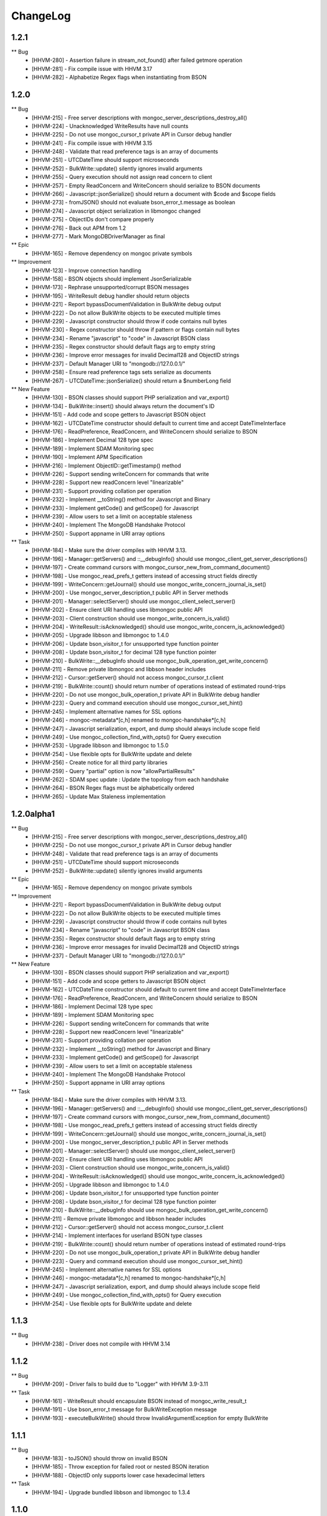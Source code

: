 ChangeLog
=========

1.2.1
-----

** Bug
    * [HHVM-280] - Assertion failure in stream_not_found() after failed getmore operation
    * [HHVM-281] - Fix compile issue with HHVM 3.17
    * [HHVM-282] - Alphabetize Regex flags when instantiating from BSON


1.2.0
-----

** Bug
    * [HHVM-215] - Free server descriptions with mongoc_server_descriptions_destroy_all()
    * [HHVM-224] - Unacknowledged WriteResults have null counts
    * [HHVM-225] - Do not use mongoc_cursor_t private API in Cursor debug handler
    * [HHVM-241] - Fix compile issue with HHVM 3.15
    * [HHVM-248] - Validate that read preference tags is an array of documents
    * [HHVM-251] - UTCDateTime should support microseconds
    * [HHVM-252] - BulkWrite::update() silently ignores invalid arguments
    * [HHVM-255] - Query execution should not assign read concern to client
    * [HHVM-257] - Empty ReadConcern and WriteConcern should serialize to BSON documents
    * [HHVM-266] - Javascript::jsonSerialize() should return a document with $code and $scope fields
    * [HHVM-273] - fromJSON() should not evaluate bson_error_t.message as boolean
    * [HHVM-274] - Javascript object serialization in libmongoc changed
    * [HHVM-275] - ObjectIDs don't compare properly
    * [HHVM-276] - Back out APM from 1.2
    * [HHVM-277] - Mark \MongoDB\Driver\Manager as final

** Epic
    * [HHVM-165] - Remove dependency on mongoc private symbols

** Improvement
    * [HHVM-123] - Improve connection handling
    * [HHVM-158] - BSON objects should implement JsonSerializable
    * [HHVM-173] - Rephrase unsupported/corrupt BSON messages
    * [HHVM-195] - WriteResult debug handler should return objects
    * [HHVM-221] - Report bypassDocumentValidation in BulkWrite debug output
    * [HHVM-222] - Do not allow BulkWrite objects to be executed multiple times
    * [HHVM-229] - Javascript constructor should throw if code contains null bytes
    * [HHVM-230] - Regex constructor should throw if pattern or flags contain null bytes
    * [HHVM-234] - Rename "javascript" to "code" in Javascript BSON class
    * [HHVM-235] - Regex constructor should default flags arg to empty string
    * [HHVM-236] - Improve error messages for invalid Decimal128 and ObjectID strings
    * [HHVM-237] - Default Manager URI to "mongodb://127.0.0.1/"
    * [HHVM-258] - Ensure read preference tags sets serialize as documents
    * [HHVM-267] - UTCDateTime::jsonSerialize() should return a $numberLong field

** New Feature
    * [HHVM-130] - BSON classes should support PHP serialization and var_export()
    * [HHVM-134] - BulkWrite::insert() should always return the document's ID
    * [HHVM-151] - Add code and scope getters to Javascript BSON object
    * [HHVM-162] - UTCDateTime constructor should default to current time and accept DateTimeInterface
    * [HHVM-176] - ReadPreference, ReadConcern, and WriteConcern should serialize to BSON
    * [HHVM-186] - Implement Decimal 128 type spec
    * [HHVM-189] - Implement SDAM Monitoring spec
    * [HHVM-190] - Implement APM Specification
    * [HHVM-216] - Implement ObjectID::getTimestamp() method
    * [HHVM-226] - Support sending writeConcern for commands that write
    * [HHVM-228] - Support new readConcern level "linearizable"
    * [HHVM-231] - Support providing collation per operation
    * [HHVM-232] - Implement __toString() method for Javascript and Binary
    * [HHVM-233] - Implement getCode() and getScope() for Javascript
    * [HHVM-239] - Allow users to set a limit on acceptable staleness
    * [HHVM-240] - Implement The MongoDB Handshake Protocol
    * [HHVM-250] - Support appname in URI array options

** Task
    * [HHVM-184] - Make sure the driver compiles with HHVM 3.13.
    * [HHVM-196] - Manager::getServers() and ::__debugInfo() should use mongoc_client_get_server_descriptions()
    * [HHVM-197] - Create command cursors with mongoc_cursor_new_from_command_document()
    * [HHVM-198] - Use mongoc_read_prefs_t getters instead of accessing struct fields directly
    * [HHVM-199] - WriteConcern::getJournal() should use mongoc_write_concern_journal_is_set()
    * [HHVM-200] - Use mongoc_server_description_t public API in Server methods
    * [HHVM-201] - Manager::selectServer() should use mongoc_client_select_server()
    * [HHVM-202] - Ensure client URI handling uses libmongoc public API
    * [HHVM-203] - Client construction should use mongoc_write_concern_is_valid()
    * [HHVM-204] - WriteResult::isAcknowledged() should use mongoc_write_concern_is_acknowledged()
    * [HHVM-205] - Upgrade libbson and libmongoc to 1.4.0
    * [HHVM-206] - Update bson_visitor_t for unsupported type function pointer
    * [HHVM-208] - Update bson_visitor_t for decimal 128 type function pointer
    * [HHVM-210] - BulkWrite::__debugInfo should use mongoc_bulk_operation_get_write_concern()
    * [HHVM-211] - Remove private libmongoc and libbson header includes
    * [HHVM-212] - Cursor::getServer() should not access mongoc_cursor_t.client
    * [HHVM-219] - BulkWrite::count() should return number of operations instead of estimated round-trips
    * [HHVM-220] - Do not use mongoc_bulk_operation_t private API in BulkWrite debug handler
    * [HHVM-223] - Query and command execution should use mongoc_cursor_set_hint()
    * [HHVM-245] - Implement alternative names for SSL options
    * [HHVM-246] - mongoc-metadata*[c,h] renamed to mongoc-handshake*[c,h]
    * [HHVM-247] - Javascript serialization, export, and dump should always include scope field
    * [HHVM-249] - Use mongoc_collection_find_with_opts() for Query execution
    * [HHVM-253] - Upgrade libbson and libmongoc to 1.5.0
    * [HHVM-254] - Use flexible opts for BulkWrite update and delete
    * [HHVM-256] - Create notice for all third party libraries
    * [HHVM-259] - Query "partial" option is now "allowPartialResults"
    * [HHVM-262] - SDAM spec update : Update the topology from each handshake
    * [HHVM-264] - BSON Regex flags must be alphabetically ordered
    * [HHVM-265] - Update Max Staleness implementation


1.2.0alpha1
-----------

** Bug
    * [HHVM-215] - Free server descriptions with mongoc_server_descriptions_destroy_all()
    * [HHVM-225] - Do not use mongoc_cursor_t private API in Cursor debug handler
    * [HHVM-248] - Validate that read preference tags is an array of documents
    * [HHVM-251] - UTCDateTime should support microseconds
    * [HHVM-252] - BulkWrite::update() silently ignores invalid arguments

** Epic
    * [HHVM-165] - Remove dependency on mongoc private symbols

** Improvement
    * [HHVM-221] - Report bypassDocumentValidation in BulkWrite debug output
    * [HHVM-222] - Do not allow BulkWrite objects to be executed multiple times
    * [HHVM-229] - Javascript constructor should throw if code contains null bytes
    * [HHVM-234] - Rename "javascript" to "code" in Javascript BSON class
    * [HHVM-235] - Regex constructor should default flags arg to empty string
    * [HHVM-236] - Improve error messages for invalid Decimal128 and ObjectID strings
    * [HHVM-237] - Default Manager URI to "mongodb://127.0.0.1/"

** New Feature
    * [HHVM-130] - BSON classes should support PHP serialization and var_export()
    * [HHVM-151] - Add code and scope getters to Javascript BSON object
    * [HHVM-162] - UTCDateTime constructor should default to current time and accept DateTimeInterface
    * [HHVM-176] - ReadPreference, ReadConcern, and WriteConcern should serialize to BSON
    * [HHVM-186] - Implement Decimal 128 type spec
    * [HHVM-189] - Implement SDAM Monitoring spec
    * [HHVM-226] - Support sending writeConcern for commands that write
    * [HHVM-228] - Support new readConcern level "linearizable"
    * [HHVM-231] - Support providing collation per operation
    * [HHVM-232] - Implement __toString() method for Javascript and Binary
    * [HHVM-233] - Implement getCode() and getScope() for Javascript
    * [HHVM-239] - Allow users to set a limit on acceptable staleness
    * [HHVM-240] - Implement The MongoDB Handshake Protocol
    * [HHVM-250] - Support appname in URI array options

** Task
    * [HHVM-184] - Make sure the driver compiles with HHVM 3.13.
    * [HHVM-196] - Manager::getServers() and ::__debugInfo() should use mongoc_client_get_server_descriptions()
    * [HHVM-197] - Create command cursors with mongoc_cursor_new_from_command_document()
    * [HHVM-198] - Use mongoc_read_prefs_t getters instead of accessing struct fields directly
    * [HHVM-199] - WriteConcern::getJournal() should use mongoc_write_concern_journal_is_set()
    * [HHVM-200] - Use mongoc_server_description_t public API in Server methods
    * [HHVM-201] - Manager::selectServer() should use mongoc_client_select_server()
    * [HHVM-202] - Ensure client URI handling uses libmongoc public API
    * [HHVM-203] - Client construction should use mongoc_write_concern_is_valid()
    * [HHVM-204] - WriteResult::isAcknowledged() should use mongoc_write_concern_is_acknowledged()
    * [HHVM-205] - Upgrade libbson and libmongoc to 1.4.0
    * [HHVM-206] - Update bson_visitor_t for unsupported type function pointer
    * [HHVM-208] - Update bson_visitor_t for decimal 128 type function pointer
    * [HHVM-210] - BulkWrite::__debugInfo should use mongoc_bulk_operation_get_write_concern()
    * [HHVM-211] - Remove private libmongoc and libbson header includes
    * [HHVM-212] - Cursor::getServer() should not access mongoc_cursor_t.client
    * [HHVM-214] - Implement interfaces for userland BSON type classes
    * [HHVM-219] - BulkWrite::count() should return number of operations instead of estimated round-trips
    * [HHVM-220] - Do not use mongoc_bulk_operation_t private API in BulkWrite debug handler
    * [HHVM-223] - Query and command execution should use mongoc_cursor_set_hint()
    * [HHVM-245] - Implement alternative names for SSL options
    * [HHVM-246] - mongoc-metadata*[c,h] renamed to mongoc-handshake*[c,h]
    * [HHVM-247] - Javascript serialization, export, and dump should always include scope field
    * [HHVM-249] - Use mongoc_collection_find_with_opts() for Query execution
    * [HHVM-254] - Use flexible opts for BulkWrite update and delete


1.1.3
-----

** Bug
    * [HHVM-238] - Driver does not compile with HHVM 3.14


1.1.2
-----

** Bug
    * [HHVM-209] - Driver fails to build due to "Logger" with HHVM 3.9-3.11

** Task
    * [HHVM-161] - WriteResult should encapsulate BSON instead of mongoc_write_result_t
    * [HHVM-191] - Use bson_error_t message for BulkWriteException message
    * [HHVM-193] - executeBulkWrite() should throw InvalidArgumentException for empty BulkWrite


1.1.1
-----

** Bug
    * [HHVM-183] - toJSON() should throw on invalid BSON
    * [HHVM-185] - Throw exception for failed root or nested BSON iteration
    * [HHVM-188] - ObjectID only supports lower case hexadecimal letters

** Task
    * [HHVM-194] - Upgrade bundled libbson and libmongoc to 1.3.4


1.1.0
-----

** Bug
    * [HHVM-137] - toJSON and fromJSON should throw exceptions on errors
    * [HHVM-149] - Make sure we bundle all source code in release tarballs
    * [HHVM-157] - The Ghost bug
    * [HHVM-163] - HHVM 3.11 adds additional data types that we need to support
    * [HHVM-164] - Bug with BulkWrite->update() and choosing between replace() or update()
    * [HHVM-167] - Parse readconcernlevel in URI options array
    * [HHVM-168] - Driver does not pick on up default writeConcern
    * [HHVM-170] - Make it work with HHVM 3.12
    * [HHVM-174] - Autoloading is not triggered for user defined classes
    * [HHVM-175] - Only set readConcern when it's 'local' or 'majority'

** Epic
    * [HHVM-111] - MongoDB 3.2 Compatibility

** Improvement
    * [HHVM-148] - Use more descriptive messages in WriteExceptions
    * [HHVM-153] - Query debug handler should defer to ReadConcern handler for readConcern option
    * [HHVM-171] - Manager::selectServer() should select exception class based on bson_error_t
    * [HHVM-178] - Throw exception if Binary subtype is out of range
    * [HHVM-179] - Throw exception if WriteConcern wtimeout is out of range
    * [HHVM-180] - Throw exception if Timestamp arguments are out of range

** New Feature
    * [HHVM-132] - Implement WriteConcernError::getInfo()

** Question
    * [HHVM-152] - Research whether array-casting on Query projection is necessary

** Task
    * [HHVM-143] - Update libmongoc/libbson to 1.2.1
    * [HHVM-156] - Upgrade bundled libbson and libmongoc to 1.3.2
    * [HHVM-159] - Remove request_id from the Manager's __debugInfo()
    * [HHVM-160] - Upgrade libbson and libmongoc to 1.3.3
    * [HHVM-166] - Remove undocumented Manager "hosts" URI option
    * [HHVM-169] - Always encode ODS field when serializing Persistable documents

1.1.0RC1
--------

** Bug
    * [HHVM-154] - Link in OpenSSL/SASL and don't rely on other bits to do that

** Improvement
    * [HHVM-116] - Support bypassDocumentValidation option for insert and update commands
    * [HHVM-150] - Default to IPv4 localhost address for Manager constructor
    * [HHVM-155] - Upgrade bundled libbson and libmongoc to 1.3.1

** New Feature
    * [HHVM-110] - Support new commands for find, getMore, and killCursors
    * [HHVM-120] - Ensure spec compliance for unacknowledged write concerns.
    * [HHVM-145] - Add support for the readConcern option

** Task
    * [HHVM-97] - Use constant-time hash comparison functions
    * [HHVM-140] - Update cursor iteration for libmongoc refactoring
    * [HHVM-144] - Update libmongoc/libbson to 1.3.0

1.0.0RC1
--------

** Improvement
    * [HHVM-117] - BulkWrite and executeInsert() should support an options array

** Task
    * [HHVM-124] - Upgrade bundled libbson and libmongoc to 1.2.0
    * [HHVM-125] - Remove WriteResult::getInfo() method
    * [HHVM-126] - Classes should be final unless inheritance is necessary
    * [HHVM-127] - Remove DuplicateKeyException
    * [HHVM-128] - Create common parent for write concern and write errors
    * [HHVM-129] - Remove single write methods, WriteErrorException, and WriteConcernException
    * [HHVM-131] - Add tutorial on how to get started with the driver and PHPLIB

1.0.0beta1
----------

** Task
    * [HHVM-58] - Implement logging through HHVM's logging mechanism
    * [HHVM-113] - Handle new writeConcernErrors array in mongoc_write_result_t
    * [HHVM-114] - WriteResult debug handler should display null for a missing writeConcernError
    * [HHVM-118] - Upgrade bundled libmongoc and libbson to 1.2.0-rc0

** Bug
    * [HHVM-121] - Default DSN is not parsable


